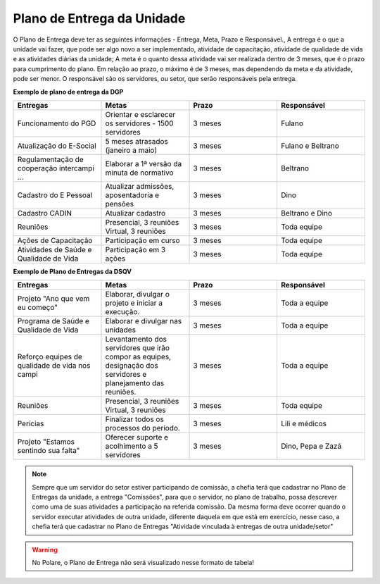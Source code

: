 Plano de Entrega da Unidade
===========================

O Plano de Entrega deve ter as seguintes informações - Entrega, Meta, Prazo e Responsável., A entrega é o que
a unidade vai fazer, que pode ser algo novo a ser implementado, atividade de capacitação, atividade de
qualidade de vida e as atividades diárias da unidade; A meta é o quanto dessa atividade vai ser realizada
dentro de 3 meses, que é o prazo para cumprimento do plano. Em relação ao prazo, o máximo é de 3 meses, mas
dependendo da meta e da atividade, pode ser menor. O responsável são os servidores, ou setor, que serão
responsáveis pela entrega.

**Exemplo de plano de entrega da DGP**

.. list-table::
  :widths: 25 25 25 25
  :header-rows: 1

  * - Entregas
    - Metas
    - Prazo
    - Responsável

  * - Funcionamento do PGD
    - Orientar e esclarecer os servidores - 1500 servidores
    - 3 meses
    - Fulano

  * - Atualização do E-Social
    - 5 meses atrasados (janeiro a maio)
    - 3 meses
    - Fulano e Beltrano

  * - Regulamentação de cooperação intercampi ...
    - Elaborar a 1ª versão da minuta de normativo
    - 3 meses
    - Beltrano

  * - Cadastro do E Pessoal
    - Atualizar admissões, aposentadoria e pensões 
    - 3 meses
    - Dino

  * - Cadastro CADIN
    - Atualizar cadastro
    - 3 meses
    - Beltrano e Dino

  * - Reuniões 
    - Presencial, 3 reuniões Virtual, 3 reuniões
    - 3 meses
    - Toda equipe

  * - Ações de Capacitação 
    - Participação em curso
    - 3 meses
    - Toda equipe

  * - Atividades de Saúde e Qualidade de Vida
    - Participação em 3 ações
    - 3 meses
    - Toda equipe


**Exemplo de Plano de Entregas da DSQV**

.. list-table::
  :widths: 25 25 25 25
  :header-rows: 1

  * - Entregas
    - Metas
    - Prazo
    - Responsável

  * - Projeto "Ano que vem eu começo"
    - Elaborar, divulgar o projeto e iniciar a execução. 
    - 3 meses
    - Toda a equipe

  * - Programa de Saúde e  Qualidade de Vida
    - Elaborar e divulgar nas unidades
    - 3 meses
    - Toda a equipe

  * - Reforço equipes de qualidade de vida nos campi
    - Levantamento dos servidores que irão compor as equipes, designação dos servidores e planejamento das reuniões.
    - 3 meses
    - Toda a equipe

  * - Reuniões 
    - Presencial, 3 reuniões Virtual, 3 reuniões
    - 3 meses
    - Toda equipe

  * - Perícias 
    - Finalizar todos os processos do período.
    - 3 meses
    - Lili e médicos

  * - Projeto "Estamos sentindo sua falta"
    - Oferecer suporte e acolhimento a 5 servidores
    - 3 meses
    - Dino, Pepa e Zazá

.. note::
  Sempre que um servidor do setor estiver participando de comissão, a chefia terá que cadastrar no Plano de
  Entregas da unidade, a entrega "Comissões", para que o servidor, no plano de trabalho, possa descrever como
  uma de suas atividades a participação na referida comissão. Da mesma forma deve ocorrer quando o servidor
  executar atividades de outra unidade, diferente daquela em que está em exercício, nesse caso, a chefia terá
  que cadastrar no Plano de Entregas "Atividade vinculada à entregas de outra unidade/setor"

.. warning::
  No Polare, o Plano de Entrega não será visualizado nesse formato de tabela!